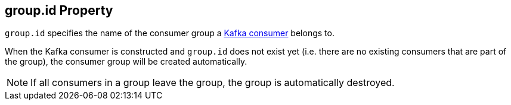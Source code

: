 == [[group.id]] group.id Property

`group.id` specifies the name of the consumer group a link:kafka-consumer-KafkaConsumer.adoc[Kafka consumer] belongs to.

When the Kafka consumer is constructed and `group.id` does not exist yet (i.e. there are no existing consumers that are part of the group), the consumer group will be created automatically.

NOTE: If all consumers in a group leave the group, the group is automatically destroyed.
